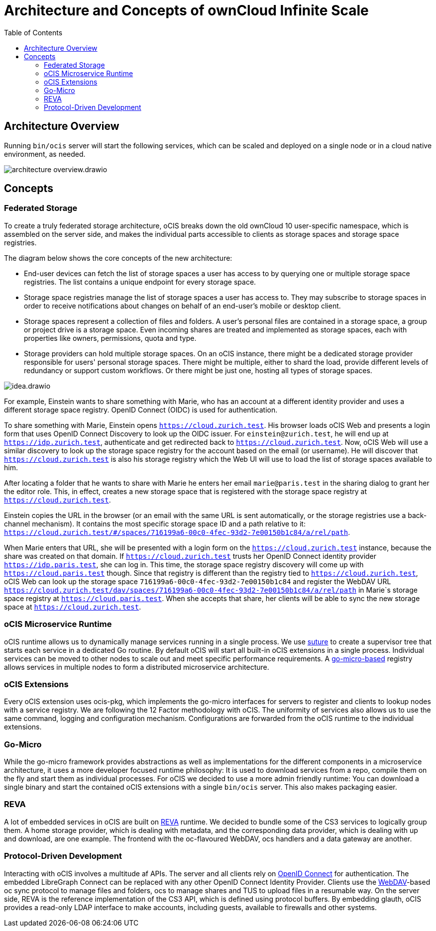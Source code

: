 = Architecture and Concepts of ownCloud Infinite Scale
:toc: right
:suture-url: https://github.com/thejerf/suture
:go-micro-url: https://github.com/asim/go-micro/blob/master/registry/registry.go
:reva-url: https://reva.link/
:oidc-url: https://openid.net/connect/
:webdav-url: http://webdav.org/

== Architecture Overview

// harvested from https://owncloud.dev/ocis/

Running `bin/ocis` server will start the following services, which can be scaled and deployed on a single node or in a cloud native environment, as needed.

image:architecture/architecture-overview.drawio.svg[]

== Concepts

// from https://owncloud.dev/ocis/

=== Federated Storage

To create a truly federated storage architecture, oCIS breaks down the old ownCloud 10 user-specific namespace, which is assembled on the server side, and makes the individual parts accessible to clients as storage spaces and storage space registries.

The diagram below shows the core concepts of the new architecture:

* End-user devices can fetch the list of storage spaces a user has access to by querying one or multiple storage space registries. The list contains a unique endpoint for every storage space.

* Storage space registries manage the list of storage spaces a user has access to. They may subscribe to storage spaces in order to receive notifications about changes on behalf of an end-user's mobile or desktop client.

* Storage spaces represent a collection of files and folders. A user's personal files are contained in a storage space, a group or project drive is a storage space. Even incoming shares are treated and implemented as storage spaces, each with properties like owners, permissions, quota and type.

* Storage providers can hold multiple storage spaces. On an oCIS instance, there might be a dedicated storage provider responsible for users' personal storage spaces. There might be multiple, either to shard the load, provide different levels of redundancy or support custom workflows. Or there might be just one, hosting all types of storage spaces.

image:architecture/idea.drawio.svg[]

For example, Einstein wants to share something with Marie, who has an account at a different identity provider and uses a different storage space registry. OpenID Connect (OIDC) is used for authentication.

To share something with Marie, Einstein opens `https://cloud.zurich.test`. His browser loads oCIS Web and presents a login form that uses OpenID Connect Discovery to look up the OIDC issuer. For `einstein@zurich.test`, he will end up at `https://idp.zurich.test`, authenticate and get redirected back to `https://cloud.zurich.test`. Now, oCIS Web will use a similar discovery to look up the storage space registry for the account based on the email (or username). He will discover that `https://cloud.zurich.test` is also his storage registry which the Web UI will use to load the list of storage spaces available to him.

After locating a folder that he wants to share with Marie he enters her email `marie@paris.test` in the sharing dialog to grant her the editor role. This, in effect, creates a new storage space that is registered with the storage space registry at `https://cloud.zurich.test`.

Einstein copies the URL in the browser (or an email with the same URL is sent automatically, or the storage registries use a back-channel mechanism). It contains the most specific storage space ID and a path relative to it: `https://cloud.zurich.test/#/spaces/716199a6-00c0-4fec-93d2-7e00150b1c84/a/rel/path`.

When Marie enters that URL, she will be presented with a login form on the `https://cloud.zurich.test` instance, because the share was created on that domain. If `https://cloud.zurich.test` trusts her OpenID Connect identity provider `https://idp.paris.test`, she can log in. This time, the storage space registry discovery will come up with `https://cloud.paris.test` though. Since that registry is different than the registry tied to `https://cloud.zurich.test`, oCIS Web can look up the storage space `716199a6-00c0-4fec-93d2-7e00150b1c84` and register the WebDAV URL `https://cloud.zurich.test/dav/spaces/716199a6-00c0-4fec-93d2-7e00150b1c84/a/rel/path` in Marie`s storage space registry at `https://cloud.paris.test`. When she accepts that share, her clients will be able to sync the new storage space at `https://cloud.zurich.test`.

=== oCIS Microservice Runtime

oCIS runtime allows us to dynamically manage services running in a single process. We use {suture-url}[suture] to create a supervisor tree that starts each service in a dedicated Go routine. By default oCIS will start all built-in oCIS extensions in a single process. Individual services can be moved to other nodes to scale out and meet specific performance requirements. A {go-micro-url}[go-micro-based] registry allows services in multiple nodes to form a distributed microservice architecture.

=== oCIS Extensions

Every oCIS extension uses ocis-pkg, which implements the go-micro interfaces for servers to register and clients to lookup nodes with a service registry. We are following the 12 Factor methodology with oCIS. The uniformity of services also allows us to use the same command, logging and configuration mechanism. Configurations are forwarded from the oCIS runtime to the individual extensions.

=== Go-Micro

While the go-micro framework provides abstractions as well as implementations for the different components in a microservice architecture, it uses a more developer focused runtime philosophy: It is used to download services from a repo, compile them on the fly and start them as individual processes. For oCIS we decided to use a more admin friendly runtime: You can download a single binary and start the contained oCIS extensions with a single `bin/ocis` server. This also makes packaging easier.


=== REVA

A lot of embedded services in oCIS are built on {reva-url}[REVA] runtime. We decided to bundle some of the CS3 services to logically group them. A home storage provider, which is dealing with metadata, and the corresponding data provider, which is dealing with up and download, are one example. The frontend with the oc-flavoured WebDAV, ocs handlers and a data gateway are another.

=== Protocol-Driven Development

Interacting with oCIS involves a multitude af APIs. The server and all clients rely on {oidc-url}[OpenID Connect] for authentication. The embedded LibreGraph Connect can be replaced with any other OpenID Connect Identity Provider. Clients use the {webdav-url}[WebDAV]-based oc sync protocol to manage files and folders, ocs to manage shares and TUS to upload files in a resumable way. On the server side, REVA is the reference implementation of the CS3 API, which is defined using protocol buffers. By embedding glauth, oCIS provides a read-only LDAP interface to make accounts, including guests, available to firewalls and other systems.


